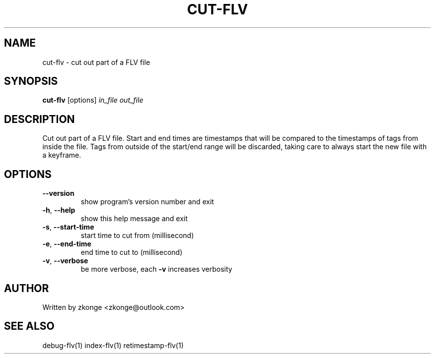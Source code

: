 .TH CUT-FLV "1" "February 2019" "cut-flv" "User Commands"
.SH NAME
cut-flv \- cut out part of a FLV file
.SH SYNOPSIS
.B cut-flv
[options] \fIin_file \fIout_file
.SH DESCRIPTION
Cut out part of a FLV file. Start and end times are
timestamps that will be compared to the timestamps
of tags from inside the file. Tags from outside of the
start/end range will be discarded, taking care to always
start the new file with a keyframe.
.SH OPTIONS
.TP
\fB\-\-version\fR
show program's version number and exit
.TP
\fB\-h\fR, \fB\-\-help\fR
show this help message and exit
.TP
\fB\-s\fR, \fB\-\-start\-time\fR
start time to cut from (millisecond)
.TP
\fB\-e\fR, \fB\-\-end\-time\fR
end time to cut to (millisecond)
.TP
\fB\-v\fR, \fB\-\-verbose\fR
be more verbose, each \fB\-v\fR increases verbosity
.SH AUTHOR
Written by zkonge <zkonge@outlook.com>
.SH "SEE ALSO"
debug-flv(1) index-flv(1) retimestamp-flv(1)
